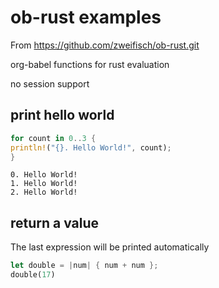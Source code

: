 * ob-rust examples

  From https://github.com/zweifisch/ob-rust.git

  org-babel functions for rust evaluation

  no session support

** print hello world
   #+BEGIN_SRC rust
     for count in 0..3 {
	 println!("{}. Hello World!", count);
     }
   #+END_SRC

   #+RESULTS:
   : 0. Hello World!
   : 1. Hello World!
   : 2. Hello World!


** return a value
  The last expression will be printed automatically

  #+BEGIN_SRC rust
    let double = |num| { num + num };
    double(17)
  #+END_SRC

#+RESULTS:
: 34

